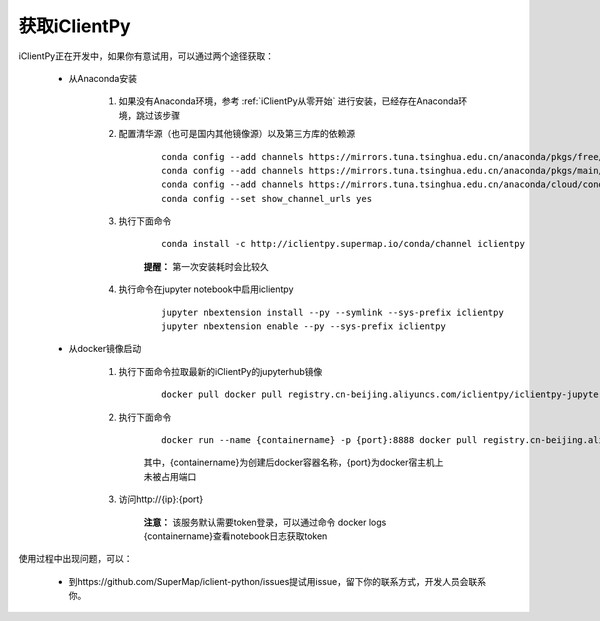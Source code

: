 获取iClientPy
==============

iClientPy正在开发中，如果你有意试用，可以通过两个途径获取：

    * 从Anaconda安装

        1. 如果没有Anaconda环境，参考  :ref:`iClientPy从零开始` 进行安装，已经存在Anaconda环境，跳过该步骤
        2. 配置清华源（也可是国内其他镜像源）以及第三方库的依赖源

            ::

                conda config --add channels https://mirrors.tuna.tsinghua.edu.cn/anaconda/pkgs/free/
                conda config --add channels https://mirrors.tuna.tsinghua.edu.cn/anaconda/pkgs/main/
                conda config --add channels https://mirrors.tuna.tsinghua.edu.cn/anaconda/cloud/conda-forge/
                conda config --set show_channel_urls yes

        3. 执行下面命令

            ::

                conda install -c http://iclientpy.supermap.io/conda/channel iclientpy

            **提醒：** 第一次安装耗时会比较久

        4. 执行命令在jupyter notebook中启用iclientpy

            ::

                jupyter nbextension install --py --symlink --sys-prefix iclientpy
                jupyter nbextension enable --py --sys-prefix iclientpy

    * 从docker镜像启动

        1. 执行下面命令拉取最新的iClientPy的jupyterhub镜像

            ::

                docker pull docker pull registry.cn-beijing.aliyuncs.com/iclientpy/iclientpy-jupyter-notebook

        2. 执行下面命令

            ::

                docker run --name {containername} -p {port}:8888 docker pull registry.cn-beijing.aliyuncs.com/iclientpy/iclientpy-jupyter-notebook

            其中，{containername}为创建后docker容器名称，{port}为docker宿主机上未被占用端口
        3. 访问http://{ip}:{port}

            **注意：** 该服务默认需要token登录，可以通过命令 docker logs {containername}查看notebook日志获取token

使用过程中出现问题，可以：

    * 到https://github.com/SuperMap/iclient-python/issues提试用issue，留下你的联系方式，开发人员会联系你。